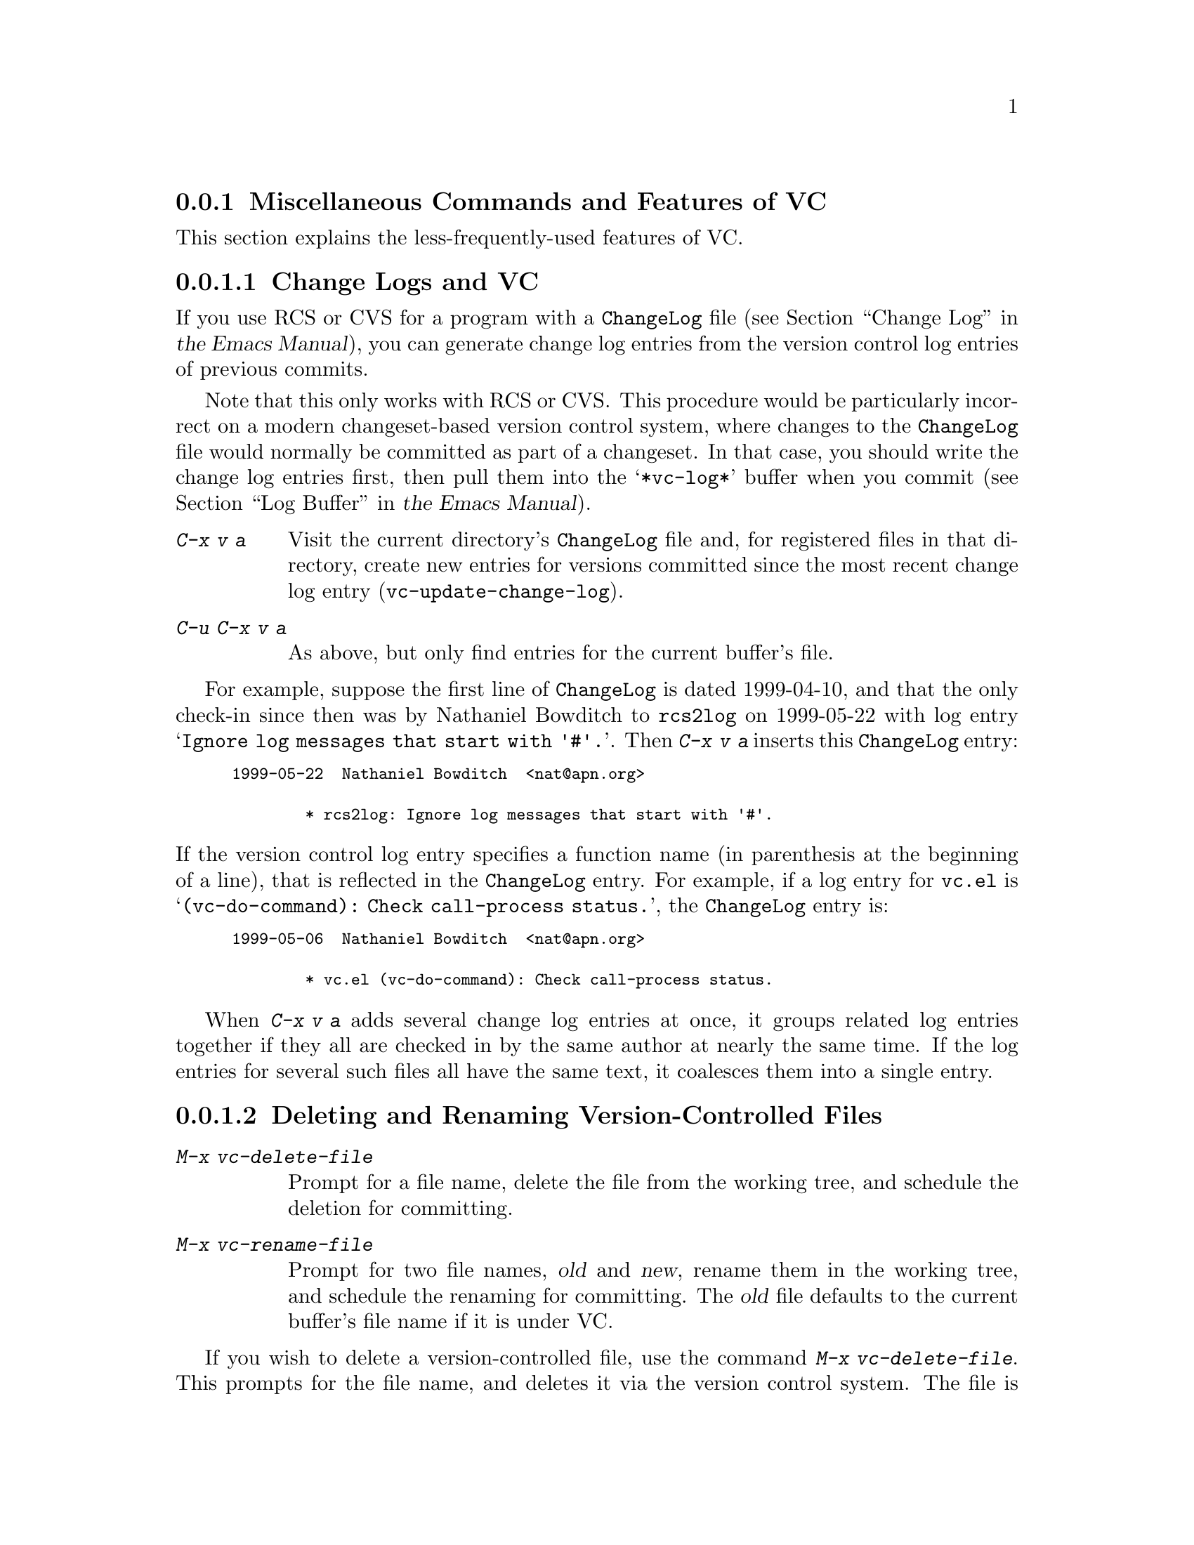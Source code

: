 @c ===========================================================================
@c
@c This file was generated with po4a. Translate the source file.
@c
@c ===========================================================================

@c This is part of the Emacs manual.
@c Copyright (C) 2004--2024 Free Software Foundation, Inc.
@c See file emacs-ja.texi for copying conditions.
@c
@c This file is included either in vc-xtra-ja.texi (when producing the
@c printed version) or in the main Emacs manual (for the on-line version).

@node Miscellaneous VC
@subsection Miscellaneous Commands and Features of VC

  This section explains the less-frequently-used features of VC.

@menu
* Change Logs and VC::       Generating a change log file from log entries.
* VC Delete/Rename::         Deleting and renaming version-controlled files.
* Revision Tags::            Symbolic names for revisions.
* Version Headers::          Inserting version control headers into working 
                               files.
* Editing VC Commands::      Editing the VC shell commands that Emacs will 
                               run.
* Preparing Patches::        Preparing and Composing patches from within VC
@end menu

@node Change Logs and VC
@subsubsection Change Logs and VC

  If you use RCS or CVS for a program with a @file{ChangeLog} file
@iftex
(@pxref{Change Log,,,emacs, the Emacs Manual}),
@end iftex
@ifnottex
(@pxref{Change Log}),
@end ifnottex
you can generate change log entries from the version control log entries of
previous commits.

  Note that this only works with RCS or CVS@.  This procedure would be
particularly incorrect on a modern changeset-based version control system,
where changes to the @file{ChangeLog} file would normally be committed as
part of a changeset.  In that case, you should write the change log entries
first, then pull them into the @samp{*vc-log*} buffer when you commit
@iftex
(@pxref{Log Buffer,,,emacs, the Emacs Manual}).
@end iftex
@ifnottex
(@pxref{Log Buffer}).
@end ifnottex

@table @kbd
@item C-x v a
@kindex C-x v a
@findex vc-update-change-log
Visit the current directory's @file{ChangeLog} file and, for registered
files in that directory, create new entries for versions committed since the
most recent change log entry (@code{vc-update-change-log}).

@item C-u C-x v a
As above, but only find entries for the current buffer's file.
@end table

  For example, suppose the first line of @file{ChangeLog} is dated 1999-04-10,
and that the only check-in since then was by Nathaniel Bowditch to
@file{rcs2log} on 1999-05-22 with log entry @samp{Ignore log messages that
start with '#'.}.  Then @kbd{C-x v a} inserts this @file{ChangeLog} entry:

@iftex
@medbreak
@end iftex
@smallexample
@group
1999-05-22  Nathaniel Bowditch  <nat@@apn.org>

        * rcs2log: Ignore log messages that start with '#'.
@end group
@end smallexample
@iftex
@medbreak
@end iftex

@noindent
If the version control log entry specifies a function name (in parenthesis
at the beginning of a line), that is reflected in the @file{ChangeLog}
entry.  For example, if a log entry for @file{vc.el} is
@samp{(vc-do-command): Check call-process status.}, the @file{ChangeLog}
entry is:

@iftex
@medbreak
@end iftex
@smallexample
@group
1999-05-06  Nathaniel Bowditch  <nat@@apn.org>

        * vc.el (vc-do-command): Check call-process status.
@end group
@end smallexample
@iftex
@medbreak
@end iftex

  When @kbd{C-x v a} adds several change log entries at once, it groups
related log entries together if they all are checked in by the same author
at nearly the same time.  If the log entries for several such files all have
the same text, it coalesces them into a single entry.

@node VC Delete/Rename
@subsubsection Deleting and Renaming Version-Controlled Files
@cindex renaming version-controlled files

@table @kbd
@item M-x vc-delete-file
Prompt for a file name, delete the file from the working tree, and schedule
the deletion for committing.

@item M-x vc-rename-file
Prompt for two file names, @var{old} and @var{new}, rename them in the
working tree, and schedule the renaming for committing.  The @var{old} file
defaults to the current buffer's file name if it is under VC.
@end table

@findex vc-delete-file
  If you wish to delete a version-controlled file, use the command @kbd{M-x
vc-delete-file}.  This prompts for the file name, and deletes it via the
version control system.  The file is removed from the working tree, and in
the VC Directory buffer
@iftex
(@pxref{VC Directory Mode,,, emacs, the Emacs Manual}),
@end iftex
@ifnottex
(@pxref{VC Directory Mode}),
@end ifnottex
it is displayed with the @samp{removed} status.  When you commit it, the
deletion takes effect in the repository.

@findex vc-rename-file
  To rename a version-controlled file, type @kbd{M-x vc-rename-file}.  This
prompts for two arguments: the name of the file you wish to rename, and the
new name; then it performs the renaming via the version control system.  The
renaming takes effect immediately in the working tree, and takes effect in
the repository when you commit the renamed file.

  On modern version control systems that have built-in support for renaming,
the renamed file retains the full change history of the original file.  On
CVS and older version control systems, the @code{vc-rename-file} command
actually works by creating a copy of the old file under the new name,
registering it, and deleting the old file.  In this case, the change history
is not preserved.

@node Revision Tags
@subsubsection Revision Tags
@cindex revision tag
@cindex tags for version control

  Most version control systems allow you to apply a @dfn{revision tag} to a
specific version of a version-controlled tree.  On modern changeset-based
version control systems, a revision tag is simply a symbolic name for a
particular revision.  On older file-based systems like CVS, each tag is
added to the entire set of version-controlled files, allowing them to be
handled as a unit.  Revision tags are commonly used to identify releases
that are distributed to users.

  There are two basic commands for tags; one makes a tag with a given name,
the other retrieves a named tag.

@table @code
@kindex C-x v s
@findex vc-create-tag
@item C-x v s @var{name} @key{RET}
Define the working revision of every registered file in or under the current
directory as a tag named @var{name} (@code{vc-create-tag}).

@kindex C-x v r
@findex vc-retrieve-tag
@item C-x v r @var{name} @key{RET}
For all registered files at or below the current directory level, retrieve
the tagged revision @var{name}.  This command will switch to a branch if
@var{name} is a branch name and your VCS distinguishes branches from tags.
(@code{vc-retrieve-tag}).

This command reports an error if any files are locked at or below the
current directory, without changing anything; this is to avoid overwriting
work in progress.
@end table

  You can give a tag or branch name as an argument to @kbd{C-x v =} or
@kbd{C-x v ~}
@iftex
(@pxref{Old Revisions,,,emacs, the Emacs Manual}).
@end iftex
@ifnottex
(@pxref{Old Revisions}).
@end ifnottex
Thus, you can use it to compare a tagged version against the current files,
or two tagged versions against each other.

  On SCCS, VC implements tags itself; these tags are visible only through
VC@.  Most later systems (including CVS, Subversion, bzr, git, and hg) have
a native tag facility, and VC uses it where available; those tags will be
visible even when you bypass VC.

  In file-based version control systems, when you rename a registered file you
need to rename its master along with it; the command @code{vc-rename-file}
will do this automatically
@iftex
(@pxref{VC Delete/Rename,,,emacs, the Emacs Manual}).
@end iftex
@ifnottex
(@pxref{VC Delete/Rename}).
@end ifnottex
If you are using SCCS, you must also update the records of the tag, to
mention the file by its new name (@code{vc-rename-file} does this, too).  An
old tag that refers to a master file that no longer exists under the
recorded name is invalid; VC can no longer retrieve it.  It would be beyond
the scope of this manual to explain enough about RCS and SCCS to explain how
to update the tags by hand.  Using @code{vc-rename-file} makes the tag
remain valid for retrieval, but it does not solve all problems.  For
example, some of the files in your program probably refer to others by
name.  At the very least, the makefile probably mentions the file that you
renamed.  If you retrieve an old tag, the renamed file is retrieved under
its new name, which is not the name that the makefile expects.  So the
program won't really work as retrieved.

@node Version Headers
@subsubsection Inserting Version Control Headers

  On Subversion, CVS, RCS, and SCCS, you can put certain special strings
called @dfn{version headers} into a work file.  When the file is committed,
the version control system automatically puts the revision number, the name
of the user who made the commit, and other relevant information into the
version header.

@vindex vc-consult-headers
  VC does not normally use the information in the version headers.  As an
exception, when using RCS, Emacs uses the version header, if there is one,
to determine the file version, since it is often more reliable than the RCS
master file.  To inhibit using the version header this way, change the
variable @code{vc-consult-headers} to @code{nil}.  VC then always uses the
file permissions (if it is supposed to trust them), or else checks the
master file.

@findex vc-insert-headers
@vindex vc-@var{backend}-header
  To insert a suitable header string into the current buffer, use the command
@kbd{M-x vc-insert-headers}.  This command works only on Subversion, CVS,
RCS, and SCCS@.  The variable @code{vc-@var{backend}-header} contains the
list of keywords to insert into the version header; for instance, CVS uses
@code{vc-cvs-header}, whose default value is @code{'("\$Id\$")}.  (The extra
backslashes prevent the string constant from being interpreted as a header,
if the Emacs Lisp file defining it is maintained with version control.)  The
@code{vc-insert-headers} command inserts each keyword in the list on a new
line at point, surrounded by tabs, and inside comment delimiters if
necessary.

@vindex vc-static-header-alist
  The variable @code{vc-static-header-alist} specifies further strings to add
based on the name of the buffer.  Its value should be a list of elements of
the form @code{(@var{regexp} . @var{format})}.  Whenever @var{regexp}
matches the buffer name, @var{format} is also inserted as part of the
version header.  A @samp{%s} in @var{format} is replaced with the file's
version control type.

@node Editing VC Commands
@subsubsection Editing VC Commands

@findex vc-edit-next-command
@kindex C-x v !
You can use the @kbd{C-x v !} (@code{vc-edit-next-command}) prefix command
to edit the shell command line that VC is about to run.  This is primarily
intended to make it possible to add optional command-line arguments to VCS
commands without unnecessary complications of the VC command set and its
interfaces with the backend.

For example, Git can produce logs of more than one branch, but @kbd{C-x v b
l} (@code{vc-print-branch-log}) prompts for the name of just one branch.  To
obtain a log of more than one branch, you can type @w{@kbd{C-x v ! C-x v b
l}} and then append the names of additional branches to the end of the
@samp{git log} command that VC is about to run.

@node Preparing Patches
@subsubsection Preparing Patches

@findex vc-prepare-patch
When collaborating on projects it is common to send patches via email, to
share changes.  You can do this using VC with the @code{vc-prepare-patch}
command.  This will prompt you for the revisions you wish to share, and
which destination email address(es)  to use.  Separate the revisions using
the value of @var{crm-separator}, commas by default.  The command will then
prepare those revisions using your @abbr{MUA, Mail User Agent} for you to
review and send.

When invoked interactively in a Log View buffer with marked revisions, those
marked revisions will be used.

@vindex vc-prepare-patches-separately
Depending on the value of the user option
@code{vc-prepare-patches-separately}, @code{vc-prepare-patch} will generate
one or more messages.  The default value @code{t} means prepare and display
a message for each revision, one after another.  A value of @code{nil} means
to generate a single message with all patches attached in the body.

@vindex vc-default-patch-addressee
If you expect to contribute patches on a regular basis, you can set the user
option @code{vc-default-patch-addressee} to the address(es)  you wish to
use.  This will be used as the default value when invoking
@code{vc-prepare-patch}.  Project maintainers may consider setting this as a
directory local variable (@pxref{Directory Variables}).

@node Customizing VC
@subsection Customizing VC

@vindex vc-handled-backends
  The variable @code{vc-handled-backends} determines which version control
systems VC should handle.  The default value is @code{(RCS CVS SVN SCCS SRC
Bzr Git Hg)}, so it contains all the version systems that are currently
supported.  If you want VC to ignore one or more of these systems, exclude
its name from the list.  To disable VC entirely, set this variable to
@code{nil}.

  The order of systems in the list is significant: when you visit a file
registered in more than one system, VC uses the system that comes first in
@code{vc-handled-backends} by default.  The order is also significant when
you register a file for the first time
@iftex
(@pxref{Registering,,,emacs, the Emacs Manual}).
@end iftex
@ifnottex
(@pxref{Registering}).
@end ifnottex

@menu
* General VC Options::       Options that apply to multiple back ends.
* RCS and SCCS::             Options for RCS and SCCS.
* CVS Options::              Options for CVS.
@end menu

@node General VC Options
@subsubsection General Options

@vindex vc-make-backup-files
  Emacs normally does not save backup files for source files that are
maintained with version control.  If you want to make backup files even for
files that use version control, set the variable @code{vc-make-backup-files}
to a non-@code{nil} value.

@vindex vc-follow-symlinks
@cindex symbolic links (and version control)
  Editing a version-controlled file through a symbolic link may cause
unexpected results, if you are unaware that the underlying file is
version-controlled.  The variable @code{vc-follow-symlinks} controls what
Emacs does if you try to visit a symbolic link pointing to a
version-controlled file.  If the value is @code{ask} (the default), Emacs
asks for confirmation.  If it is @code{nil}, Emacs just displays a warning
message.  If it is @code{t}, Emacs automatically follows the link and visits
the real file instead.

@vindex vc-suppress-confirm
  If @code{vc-suppress-confirm} is non-@code{nil}, then @kbd{C-x v v} and
@kbd{C-x v i} can save the current buffer without asking, and @kbd{C-x v u}
also operates without asking for confirmation.

@vindex vc-command-messages
  VC mode does much of its work by running the shell commands for the
appropriate version control system.  If @code{vc-command-messages} is
non-@code{nil}, VC displays messages to indicate which shell commands it
runs, and additional messages when the commands finish.

@node RCS and SCCS
@subsubsection Options for RCS and SCCS

@cindex non-strict locking (RCS)
@cindex locking, non-strict (RCS)
  By default, RCS uses locking to coordinate the activities of several users,
but there is a mode called @dfn{non-strict locking} in which you can
check-in changes without locking the file first.  Use @samp{rcs -U} to
switch to non-strict locking for a particular file, see the @code{rcs}
manual page for details.

  When deducing the version control state of an RCS file, VC first looks for
an RCS version header string in the file (@pxref{Version Headers}).  If
there is no header string, VC normally looks at the file permissions of the
work file; this is fast.  But there might be situations when the file
permissions cannot be trusted.  In this case the master file has to be
consulted, which is rather expensive.  Also the master file can only tell
you @emph{if} there's any lock on the file, but not whether your work file
really contains that locked version.

  You can tell VC not to use version headers to determine the file status by
setting @code{vc-consult-headers} to @code{nil}.  VC then always uses the
file permissions (if it is supposed to trust them), or else checks the
master file.

  VC determines the version control state of files under SCCS much as with
RCS@.  It does not consider SCCS version headers, though.  Thus, the
variable @code{vc-consult-headers} does not affect SCCS use.

@node CVS Options
@subsubsection Options specific for CVS

@vindex vc-cvs-global-switches
  You can specify additional command line options to pass to all CVS
operations in the variable @code{vc-cvs-global-switches}.  These switches
are inserted immediately after the @code{cvs} command, before the name of
the operation to invoke.

@vindex vc-cvs-stay-local
@cindex remote repositories (CVS)
  When using a CVS repository on a remote machine, VC can try keeping network
interactions to a minimum.  This is controlled by the variable
@code{vc-cvs-stay-local}.  If @code{vc-cvs-stay-local} is @code{only-file}
(the default), VC determines the version control status of each file using
only the entry in the local CVS subdirectory and the information returned by
previous CVS commands.  As a consequence, if you have modified a file and
somebody else has checked in other changes, you will not be notified of the
conflict until you try to commit.

  If you change @code{vc-cvs-stay-local} to @code{nil}, VC queries the remote
repository @emph{before} it decides what to do in @code{vc-next-action}
(@kbd{C-x v v}), just as it does for local repositories.

  You can also set @code{vc-cvs-stay-local} to a regular expression that is
matched against the repository host name; VC then stays local only for
repositories from hosts that match the pattern.

@cindex automatic version backups
  When using a remote repository, Emacs normally makes @dfn{automatic version
backups} of the original versions of each edited file.  These local backups
are made whenever you save the first changes to a file, and they are removed
after you commit your changes to the repository.  (Note that these are not
the same as ordinary Emacs backup files;
@iftex
@pxref{Backup,,,emacs, the Emacs Manual}.)
@end iftex
@ifnottex
@pxref{Backup}.)
@end ifnottex
Commands like @kbd{C-x v =} and @kbd{C-x v u} make use of automatic version
backups, if possible, to avoid having to access the network.

  Setting @code{vc-cvs-stay-local} to @code{nil} disables the making of
automatic version backups.

@cindex manual version backups
  Automatic version backups have names of the form
@w{@code{@var{file}.~@var{version}.~}}.  This is similar to the name that
@kbd{C-x v ~} saves old versions to
@iftex
(@pxref{Old Revisions,,,emacs, the Emacs Manual}),
@end iftex
@ifnottex
(@pxref{Old Revisions}),
@end ifnottex
except for the additional dot (@samp{.}) after the version.  The relevant VC
commands can use both kinds of version backups.  The main difference is that
the manual version backups made by @kbd{C-x v ~} are not deleted
automatically when you commit.

@cindex locking (CVS)
  CVS does not use locking by default, but there are ways to enable
locking-like behavior using its @env{CVSREAD} or @dfn{watch} feature; see
the CVS documentation for details.  If that case, you can use @kbd{C-x v v}
in Emacs to toggle locking, as you would for a locking-based version control
system
@iftex
(@pxref{VC With A Locking VCS,,,emacs, the Emacs Manual}).
@end iftex
@ifnottex
(@pxref{VC With A Locking VCS}).
@end ifnottex
